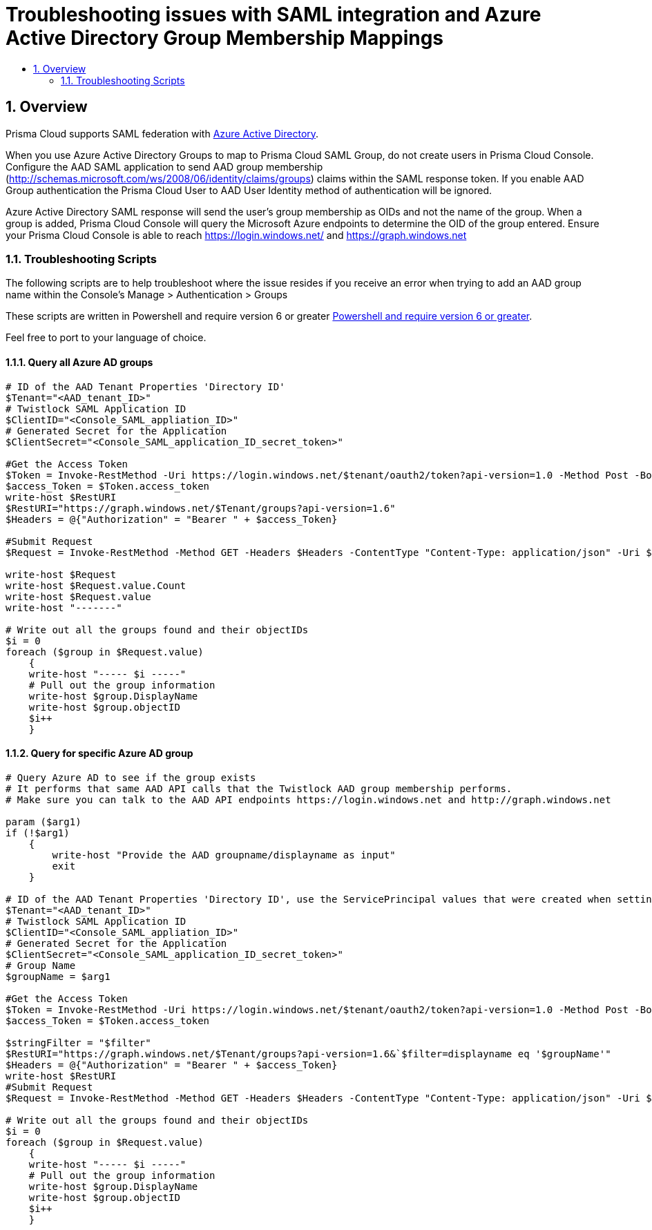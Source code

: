 = Troubleshooting issues with SAML integration and Azure Active Directory Group Membership Mappings
:nofooter:
:numbered:
:imagesdir: ../images
:source-highlighter: highlightjs
:toc: macro
:toclevels: 2
:toc-title:

toc::[]


== Overview

Prisma Cloud supports SAML federation with https://github.com/twistlock/docs/blob/master/admin_guide/authentication/integrate_saml_azure_active_directory.adoc[Azure Active Directory].

When you use Azure Active Directory Groups to map to Prisma Cloud SAML Group, do not create users in Prisma Cloud Console.
Configure the AAD SAML application to send AAD group membership (http://schemas.microsoft.com/ws/2008/06/identity/claims/groups) claims within the SAML response token.
If you enable AAD Group authentication the Prisma Cloud User to AAD User Identity method of authentication will be ignored.

Azure Active Directory SAML response will send the user’s group membership as OIDs and not the name of the group.
When a group is added, Prisma Cloud Console will query the Microsoft Azure endpoints to determine the OID of the group entered.
Ensure your Prisma Cloud Console is able to reach https://login.windows.net/ and https://graph.windows.net

=== Troubleshooting Scripts

The following scripts are to help troubleshoot where the issue resides if you receive an error when trying to add an AAD group name within the Console's Manage > Authentication > Groups

These scripts are written in Powershell and require version 6 or greater https://docs.microsoft.com/en-us/powershell/scripting/install/installing-powershell?view=powershell-7[Powershell and require version 6 or greater].

Feel free to port to your language of choice.

==== Query all Azure AD groups
....
# ID of the AAD Tenant Properties 'Directory ID'
$Tenant="<AAD_tenant_ID>"
# Twistlock SAML Application ID
$ClientID="<Console_SAML_appliation_ID>"
# Generated Secret for the Application
$ClientSecret="<Console_SAML_application_ID_secret_token>"

#Get the Access Token
$Token = Invoke-RestMethod -Uri https://login.windows.net/$tenant/oauth2/token?api-version=1.0 -Method Post -Body @{"grant_type" = "client_credentials"; "resource" = "https://graph.windows.net"; "client_id" = $ClientID; "client_secret" = $ClientSecret}
$access_Token = $Token.access_token
write-host $RestURI
$RestURI="https://graph.windows.net/$Tenant/groups?api-version=1.6"
$Headers = @{"Authorization" = "Bearer " + $access_Token}

#Submit Request
$Request = Invoke-RestMethod -Method GET -Headers $Headers -ContentType "Content-Type: application/json" -Uri $RestURI

write-host $Request
write-host $Request.value.Count
write-host $Request.value
write-host "-------"

# Write out all the groups found and their objectIDs
$i = 0
foreach ($group in $Request.value)
    {
    write-host "----- $i -----"
    # Pull out the group information
    write-host $group.DisplayName
    write-host $group.objectID
    $i++
    }

....

==== Query for specific Azure AD group

....
# Query Azure AD to see if the group exists
# It performs that same AAD API calls that the Twistlock AAD group membership performs.
# Make sure you can talk to the AAD API endpoints https://login.windows.net and http://graph.windows.net

param ($arg1)
if (!$arg1)
    {
        write-host "Provide the AAD groupname/displayname as input"
        exit
    }

# ID of the AAD Tenant Properties 'Directory ID', use the ServicePrincipal values that were created when setting up AAD SAML federation
$Tenant="<AAD_tenant_ID>"
# Twistlock SAML Application ID
$ClientID="<Console_SAML_appliation_ID>"
# Generated Secret for the Application
$ClientSecret="<Console_SAML_application_ID_secret_token>"
# Group Name
$groupName = $arg1

#Get the Access Token
$Token = Invoke-RestMethod -Uri https://login.windows.net/$tenant/oauth2/token?api-version=1.0 -Method Post -Body @{"grant_type" = "client_credentials"; "resource" = "https://graph.windows.net"; "client_id" = $ClientID; "client_secret" = $ClientSecret}
$access_Token = $Token.access_token

$stringFilter = "$filter"
$RestURI="https://graph.windows.net/$Tenant/groups?api-version=1.6&`$filter=displayname eq '$groupName'"
$Headers = @{"Authorization" = "Bearer " + $access_Token}
write-host $RestURI
#Submit Request
$Request = Invoke-RestMethod -Method GET -Headers $Headers -ContentType "Content-Type: application/json" -Uri $RestURI

# Write out all the groups found and their objectIDs
$i = 0
foreach ($group in $Request.value)
    {
    write-host "----- $i -----"
    # Pull out the group information
    write-host $group.DisplayName
    write-host $group.objectID
    $i++
    }
....
